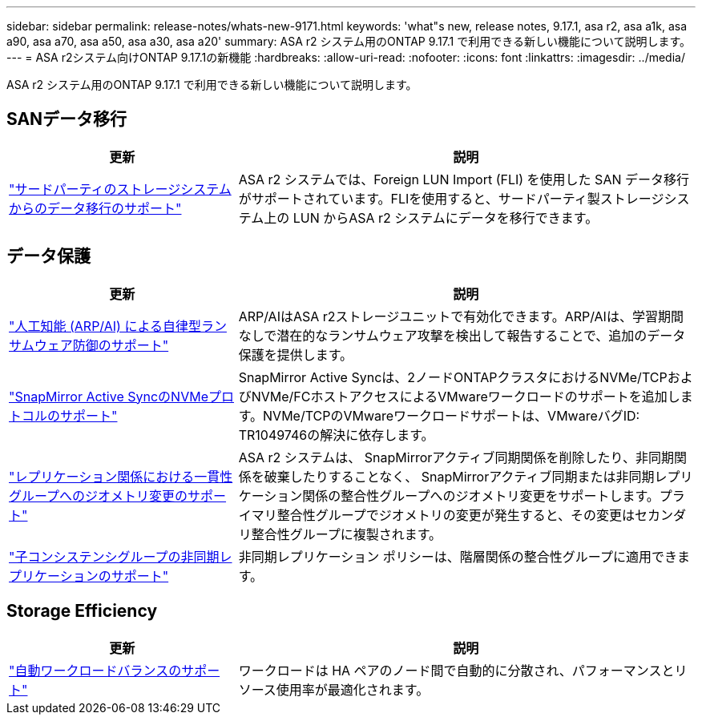 ---
sidebar: sidebar 
permalink: release-notes/whats-new-9171.html 
keywords: 'what"s new, release notes, 9.17.1, asa r2, asa a1k, asa a90, asa a70, asa a50, asa a30, asa a20' 
summary: ASA r2 システム用のONTAP 9.17.1 で利用できる新しい機能について説明します。 
---
= ASA r2システム向けONTAP 9.17.1の新機能
:hardbreaks:
:allow-uri-read: 
:nofooter: 
:icons: font
:linkattrs: 
:imagesdir: ../media/


[role="lead"]
ASA r2 システム用のONTAP 9.17.1 で利用できる新しい機能について説明します。



== SANデータ移行

[cols="2,4"]
|===
| 更新 | 説明 


| link:../install-setup/set-up-data-access.html#migrate-data-from-a-third-party-storage-system["サードパーティのストレージシステムからのデータ移行のサポート"] | ASA r2 システムでは、Foreign LUN Import (FLI) を使用した SAN データ移行がサポートされています。FLIを使用すると、サードパーティ製ストレージシステム上の LUN からASA r2 システムにデータを移行できます。 
|===


== データ保護

[cols="2,4"]
|===
| 更新 | 説明 


| link:../secure-data/enable-anti-ransomware-protection.html["人工知能 (ARP/AI) による自律型ランサムウェア防御のサポート"] | ARP/AIはASA r2ストレージユニットで有効化できます。ARP/AIは、学習期間なしで潜在的なランサムウェア攻撃を検出して報告することで、追加のデータ保護を提供します。 


| link:../data-protection/snapmirror-active-sync.html["SnapMirror Active SyncのNVMeプロトコルのサポート"] | SnapMirror Active Syncは、2ノードONTAPクラスタにおけるNVMe/TCPおよびNVMe/FCホストアクセスによるVMwareワークロードのサポートを追加します。NVMe/TCPのVMwareワークロードサポートは、VMwareバグID: TR1049746の解決に依存します。 


| link:../data-protection/manage-consistency-groups.html["レプリケーション関係における一貫性グループへのジオメトリ変更のサポート"] | ASA r2 システムは、 SnapMirrorアクティブ同期関係を削除したり、非同期関係を破棄したりすることなく、 SnapMirrorアクティブ同期または非同期レプリケーション関係の整合性グループへのジオメトリ変更をサポートします。プライマリ整合性グループでジオメトリの変更が発生すると、その変更はセカンダリ整合性グループに複製されます。 


| link:../data-protection/snapshot-replication.html["子コンシステンシグループの非同期レプリケーションのサポート"] | 非同期レプリケーション ポリシーは、階層関係の整合性グループに適用できます。 
|===


== Storage Efficiency

[cols="2,4"]
|===
| 更新 | 説明 


| link:../learn-more/hardware-comparison.html["自動ワークロードバランスのサポート"] | ワークロードは HA ペアのノード間で自動的に分散され、パフォーマンスとリソース使用率が最適化されます。 
|===
